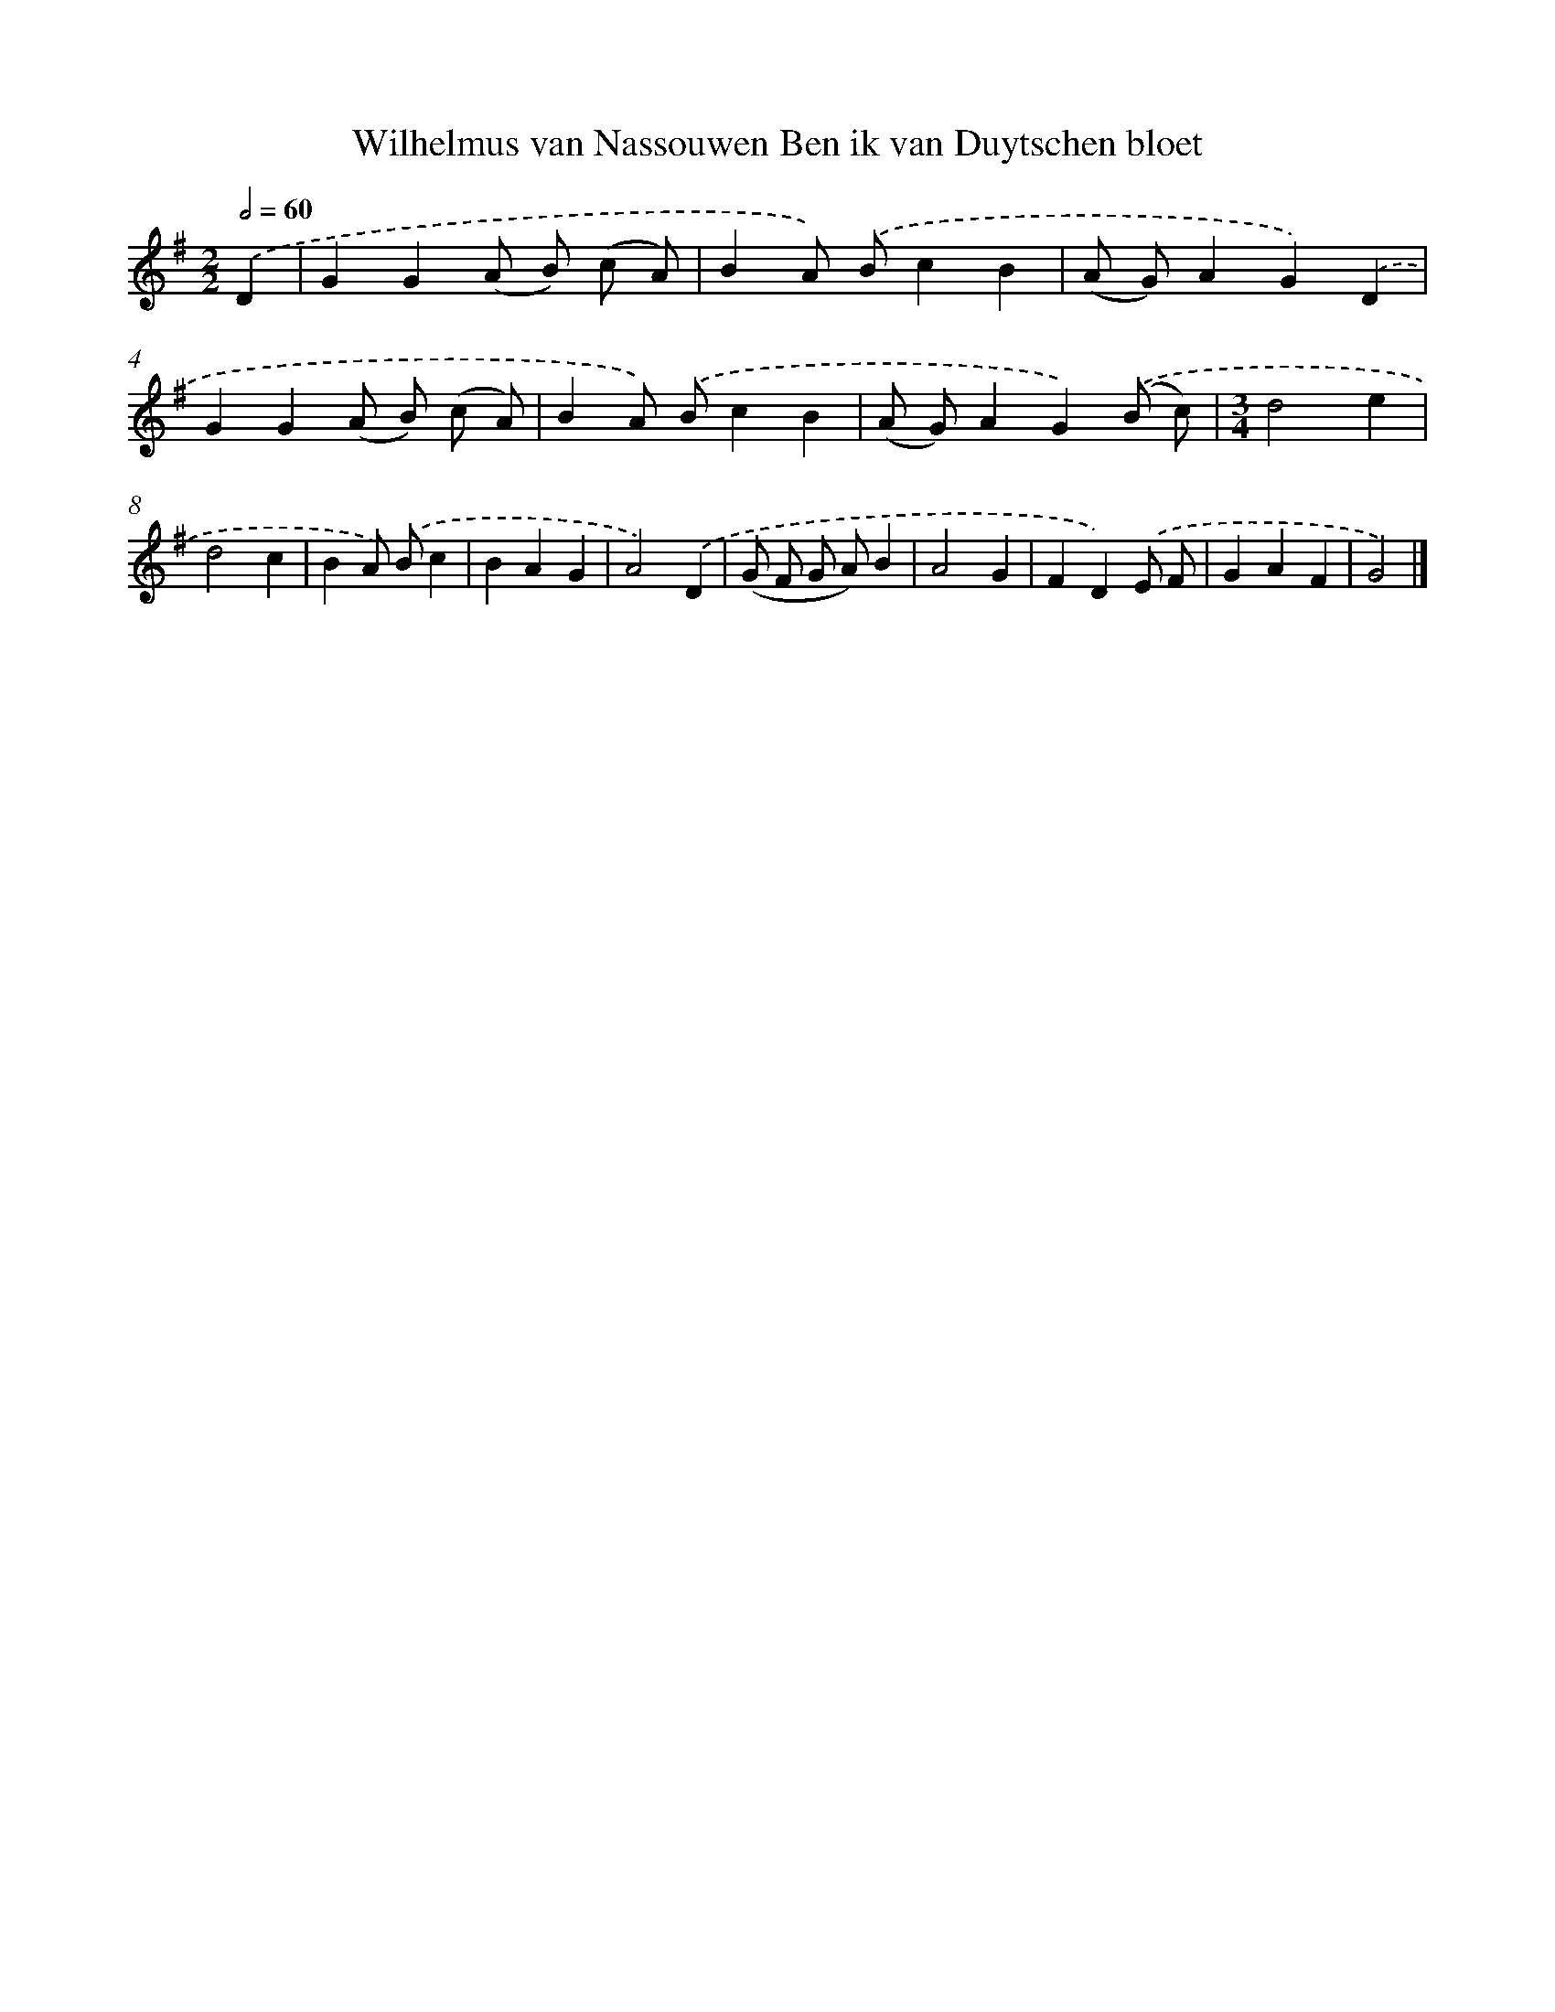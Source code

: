 X: 5471
T: Wilhelmus van Nassouwen Ben ik van Duytschen bloet
%%abc-version 2.0
%%abcx-abcm2ps-target-version 5.9.1 (29 Sep 2008)
%%abc-creator hum2abc beta
%%abcx-conversion-date 2018/11/01 14:36:19
%%humdrum-veritas 1119193205
%%humdrum-veritas-data 3245912864
%%continueall 1
%%barnumbers 0
L: 1/4
M: 2/2
Q: 1/2=60
K: G clef=treble
.('D [I:setbarnb 1]|
GG(A/ B/) (c/ A/) |
BA/) .('B/cB |
(A/ G/)AG).('D |
GG(A/ B/) (c/ A/) |
BA/) .('B/cB |
(A/ G/)AG).('(B/ c/) |
[M:3/4]d2e |
d2c |
BA/) .('B/c |
BAG |
A2).('D |
(G/ F/ G/ A/)B |
A2G |
FD).('E/ F/ |
GAF |
G2) |]
